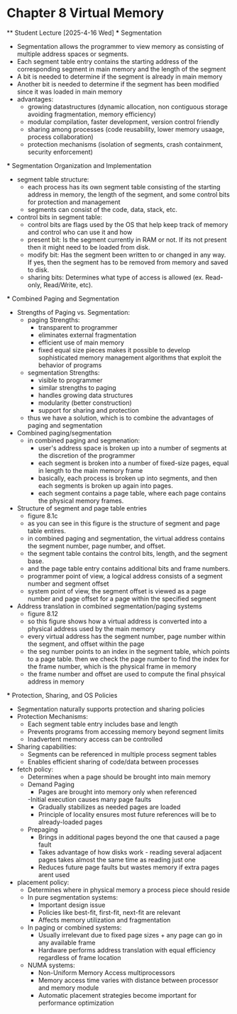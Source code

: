 * Chapter 8 Virtual Memory 
    ** Student Lecture [2025-4-16 Wed]
        *** Segmentation 
            - Segmentation allows the programmer to view memory as consisting of multiple address spaces or segments.
            - Each segment table entry contains the starting address of the corresponding segment in main memory and the length of the segment
            - A bit is needed to determine if the segment is already in main memory
            - Another bit is needed to determine if the segment has been modified since it was  loaded in main memory
            - advantages: 
                - growing datastructures (dynamic allocation, non contiguous storage avoiding fragmentation, memory efficiency)
                - modular compilation, faster development, version control friendly 
                - sharing among processes (code reusability, lower memory usaage, process collaboration)
                - protection mechanisms (isolation of segments, crash containment, security enforcement)
        
        *** Segmentation Organization and Implementation    
            - segment table structure: 
                - each process has its own segment table consisting of the starting address in memory, the length of the segment, and some control bits for protection and management 
                - segments can consist of the code, data, stack, etc. 
            - control bits in segment table:
                - control bits are flags used by the OS that help keep track of memory and control who can use it and how
                - present bit: Is the segment currently in RAM or not. If its not present then it might need to be loaded from disk.
                - modify bit: Has the segment been written to or changed in any way. If yes, then the segment has to be removed from memory and saved to disk.
                - sharing bits: Determines what type of access is allowed (ex. Read-only, Read/Write, etc).
        
        *** Combined Paging and Segmentation
            - Strengths of Paging vs. Segmentation: 
                - paging Strengths:
                    - transparent to programmer 
                    - eliminates external fragmentation 
                    - efficient use of main memory 
                    - fixed equal size pieces makes it possible to develop sophisticated memory management algorithms that exploit the behavior of programs   
                - segmentation Strengths:
                    - visible to programmer
                    - similar strengths to paging 
                    - handles growing data structures 
                    - modularity (better construction)
                    - support for sharing and protection 
                - thus we have a solution, which is to combine the advantages of paging and segmentation 
            - Combined paging/segmentation
                - in combined paging and segmenation: 
                    - user's address space is broken up into a number of segments at the discretion of the programmer 
                    - each segment is broken into a number of fixed-size pages, equal in length to the main memory frame 
                    - basically, each process is broken up into segments, and then each segments is broken up again into pages. 
                    - each segment contains a page table, where each page contains the physical memory frames.
            - Structure of segment and page table entries
                - figure 8.1c
                - as you can see in this figure is the structure of segment and page table entires. 
                - in combined paging and segmentation, the virtual address contains the segment number, page number, and offset. 
                - the segment table contains the control bits, length, and the segment base. 
                - and the page table entry contains additional bits and frame numbers. 
                - programmer point of view, a logical address consists of a segment number and segment offset 
                - system point of view, the segment offset is viewed as a page number and page offset for a page within the specified segment 
            - Address translation in combined segmentation/paging systems
                - figure 8.12 
                - so this figure shows how a virtual address is converted into a physical address used by the main memory
                - every virtual address has the segment number, page number within the segment, and offset within the page 
                - the seg number points to an index in the segment table, which points to a page table. then we check the page number to find the index for the frame number, which is the physical frame in memory 
                - the frame number and offset are used to compute the final phsyical address in memory 

        *** Protection, Sharing, and OS Policies
            - Segmentation naturally supports protection and sharing policies
            - Protection Mechanisms:
                - Each segment table entry includes base and length
                - Prevents programs from accessing memory beyond segment limits
                - Inadvertent memory access can be controlled
            - Sharing capabilities:
                - Segments can be referenced in multiple process segment tables
                - Enables efficient sharing of code/data between processes
            - fetch policy:
                - Determines when a page should be brought into main memory
                - Demand Paging
                    - Pages are brought into memory only when referenced
                    -Initial execution causes many page faults
                    - Gradually stabilizes as needed pages are loaded
                    - Principle of locality ensures most future references will be to already-loaded pages
                - Prepaging
                    - Brings in additional pages beyond the one that caused a page fault
                    - Takes advantage of how disks work - reading several adjacent pages takes almost the same time as reading just one
                    - Reduces future page faults but wastes memory if extra pages arent used
            - placement policy:
                - Determines where in physical memory a process piece should reside
                - In pure segmentation systems:
                    - Important design issue
                    - Policies like best-fit, first-fit, next-fit are relevant
                    - Affects memory utilization and fragmentation
                - In paging or combined systems:
                    - Usually irrelevant due to fixed page sizes + any page can go in any available frame
                    - Hardware performs address translation with equal efficiency regardless of frame location
                - NUMA systems:
                    - Non-Uniform Memory Access multiprocessors
                    - Memory access time varies with distance between processor and memory module
                    - Automatic placement strategies become important for performance optimization







        
